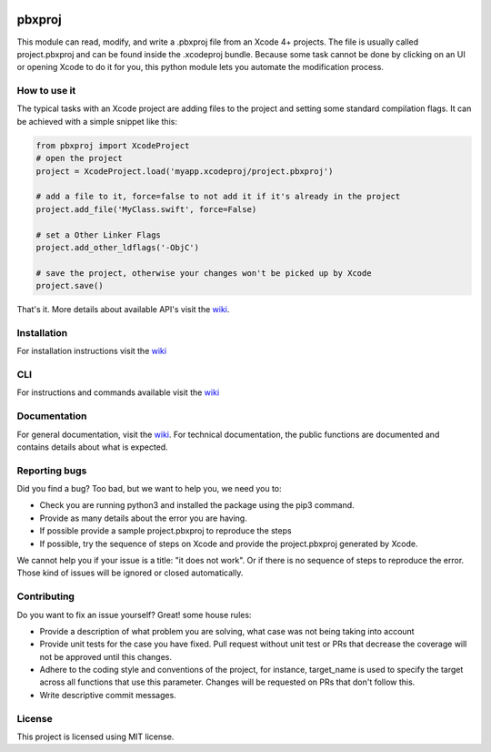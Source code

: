 
.. image:: https://img.shields.io/github/workflow/status/kronenthaler/mod-pbxproj/branch-check/master?logo=github&style=flat-square
   :target: https://github.com/kronenthaler/mod-pbxproj/actions?query=workflow%3Abranch-check
   :alt: GitHub Workflow Status (branch)

.. image:: https://img.shields.io/codacy/coverage/70c14211ba704d2893f7b0f54bb04da7/master?logo=codacy&style=flat-square   
   :alt: Codacy branch coverage
   :target: https://www.codacy.com/app/kronenthaler/mod-pbxproj?utm_source=github.com&utm_medium=referral&utm_content=kronenthaler/mod-pbxproj&utm_campaign=badger
   
.. image:: https://img.shields.io/codacy/grade/70c14211ba704d2893f7b0f54bb04da7?logo=codacy&style=flat-square
   :target: https://www.codacy.com/app/kronenthaler/mod-pbxproj?utm_source=github.com&utm_medium=referral&utm_content=kronenthaler/mod-pbxproj&utm_campaign=badger
   :alt: Codacy grade

.. image:: https://img.shields.io/pypi/v/pbxproj?color=97cb02&logo=python&logoColor=ffffff&style=flat-square
   :target: https://pypi.python.org/pypi/pbxproj
   :alt: PyPI

.. image:: https://img.shields.io/pypi/dm/pbxproj?color=97cb02&logo=python&logoColor=ffffff&style=flat-square
   :target: https://pypi.python.org/pypi/pbxproj/
   :alt: PyPI - Downloads

.. image:: https://img.shields.io/pypi/l/pbxproj?color=97cb02&style=flat-square
   :target: license.txt
   :alt: PyPI - License

pbxproj
=======

This module can read, modify, and write a .pbxproj file from an Xcode 4+ projects. The file is usually called project.pbxproj and can be found inside the .xcodeproj bundle. Because some task cannot be done by clicking on an UI or opening Xcode to do it for you, this python module lets you automate the modification process.

How to use it
-------------

The typical tasks with an Xcode project are adding files to the project and setting some standard compilation flags.
It can be achieved with a simple snippet like this:

.. code-block:: python

   from pbxproj import XcodeProject
   # open the project
   project = XcodeProject.load('myapp.xcodeproj/project.pbxproj')

   # add a file to it, force=false to not add it if it's already in the project
   project.add_file('MyClass.swift', force=False)

   # set a Other Linker Flags
   project.add_other_ldflags('-ObjC')

   # save the project, otherwise your changes won't be picked up by Xcode
   project.save()


That's it. More details about available API's visit the `wiki <https://github.com/kronenthaler/mod-pbxproj/wiki/>`__.

Installation
------------

For installation instructions visit the `wiki <https://github.com/kronenthaler/mod-pbxproj/wiki/Installation>`__

CLI
---

For instructions and commands available visit the `wiki <https://github.com/kronenthaler/mod-pbxproj/wiki/CLI>`__

Documentation
-------------

For general documentation, visit the `wiki <https://github.com/kronenthaler/mod-pbxproj/wiki/>`_.
For technical documentation, the public functions are documented and contains details about what is expected.

Reporting bugs
--------------

Did you find a bug? Too bad, but we want to help you, we need you to:

* Check you are running python3 and installed the package using the pip3 command.
* Provide as many details about the error you are having.
* If possible provide a sample project.pbxproj to reproduce the steps 
* If possible, try the sequence of steps on Xcode and provide the project.pbxproj generated by Xcode.

We cannot help you if your issue is a title: "it does not work". Or if there is no sequence of steps to reproduce the error. Those kind of issues will be ignored or closed automatically.

Contributing
------------

Do you want to fix an issue yourself? Great! some house rules:


* Provide a description of what problem you are solving, what case was not being taking into account
* Provide unit tests for the case you have fixed. Pull request without unit test or PRs that decrease the coverage will not be approved until this changes.
* Adhere to the coding style and conventions of the project, for instance, target_name is used to specify the target across all functions that use this parameter. Changes will be requested on PRs that don't follow this.
* Write descriptive commit messages.

License
-------

This project is licensed using MIT license.

